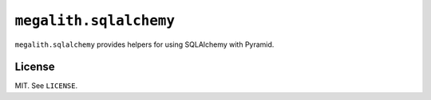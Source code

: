``megalith.sqlalchemy``
=================

``megalith.sqlalchemy`` provides helpers for using SQLAlchemy with Pyramid.

License
-------

MIT. See ``LICENSE``.
